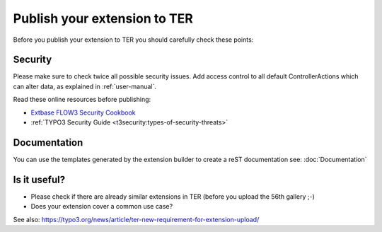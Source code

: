 Publish your extension to TER
=============================

Before you publish your extension to TER you should carefully check these points:

Security
--------

Please make sure to check twice all possible security issues. Add access control to all default ControllerActions which
can alter data, as explained in :ref:`user-manual`.

Read these online resources before publishing:

* `Extbase FLOW3 Security Cookbook <http://forge.typo3.org/projects/typo3v4-mvc/wiki/Extbase__FLOW3_Security_Cookbook>`_
*  :ref:`TYPO3 Security Guide <t3security:types-of-security-threats>`

Documentation
-------------

You can use the templates generated by the extension builder to create a reST documentation see: :doc:`Documentation`

Is it useful?
-------------

* Please check if there are already similar extensions in TER (before you upload the 56th gallery ;-)
* Does your extension cover a common use case?

See also: https://typo3.org/news/article/ter-new-requirement-for-extension-upload/

